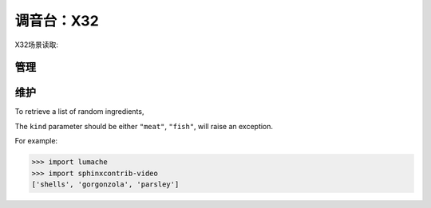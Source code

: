 调音台：X32
==========

X32场景读取:


管理
------------


维护
------------

To retrieve a list of random ingredients,


The ``kind`` parameter should be either ``"meat"``, ``"fish"``,
will raise an exception.


For example:

>>> import lumache
>>> import sphinxcontrib-video
['shells', 'gorgonzola', 'parsley']
